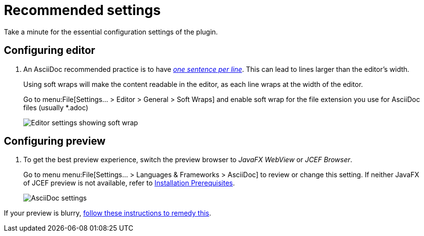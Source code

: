 = Recommended settings
:description: Take a minute for the essential configuration settings of the plugin.

// make preview work on non-Antora sites, for example GitHub
ifndef::env-site[]
:imagesdir: ../images
endif::[]

{description}

[#configuring-editor]
== Configuring editor

. An AsciiDoc recommended practice is to have link:https://asciidoctor.org/docs/asciidoc-recommended-practices/[_one sentence per line_].
This can lead to lines larger than the editor's width.
+
Using soft wraps will make the content readable in the editor, as each line wraps at the width of
the editor.
+
Go to menu:File[Settings... > Editor > General > Soft Wraps] and enable soft wrap for the file extension you use for AsciiDoc files (usually *.adoc)
+
image::enable-softwrap.png[Editor settings showing soft wrap]

== Configuring preview

. To get the best preview experience, switch the preview browser to _JavaFX WebView_ or _JCEF Browser_.
+
Go to menu menu:File[Settings... > Languages & Frameworks > AsciiDoc] to review or change this setting.
If neither JavaFX of JCEF preview is not available, refer to xref:installation.adoc#prerequisites[Installation Prerequisites].
+
image::settings-asciidoc.png[AsciiDoc settings]

If your preview is blurry, xref:faq/blurry-preview.adoc[follow these instructions to remedy this].
